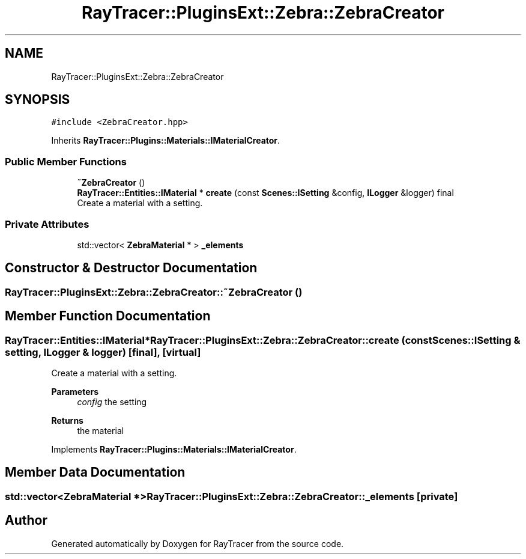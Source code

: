 .TH "RayTracer::PluginsExt::Zebra::ZebraCreator" 1 "Thu May 11 2023" "RayTracer" \" -*- nroff -*-
.ad l
.nh
.SH NAME
RayTracer::PluginsExt::Zebra::ZebraCreator
.SH SYNOPSIS
.br
.PP
.PP
\fC#include <ZebraCreator\&.hpp>\fP
.PP
Inherits \fBRayTracer::Plugins::Materials::IMaterialCreator\fP\&.
.SS "Public Member Functions"

.in +1c
.ti -1c
.RI "\fB~ZebraCreator\fP ()"
.br
.ti -1c
.RI "\fBRayTracer::Entities::IMaterial\fP * \fBcreate\fP (const \fBScenes::ISetting\fP &config, \fBILogger\fP &logger) final"
.br
.RI "Create a material with a setting\&. "
.in -1c
.SS "Private Attributes"

.in +1c
.ti -1c
.RI "std::vector< \fBZebraMaterial\fP * > \fB_elements\fP"
.br
.in -1c
.SH "Constructor & Destructor Documentation"
.PP 
.SS "RayTracer::PluginsExt::Zebra::ZebraCreator::~ZebraCreator ()"

.SH "Member Function Documentation"
.PP 
.SS "\fBRayTracer::Entities::IMaterial\fP* RayTracer::PluginsExt::Zebra::ZebraCreator::create (const \fBScenes::ISetting\fP & setting, \fBILogger\fP & logger)\fC [final]\fP, \fC [virtual]\fP"

.PP
Create a material with a setting\&. 
.PP
\fBParameters\fP
.RS 4
\fIconfig\fP the setting
.RE
.PP
\fBReturns\fP
.RS 4
the material 
.RE
.PP

.PP
Implements \fBRayTracer::Plugins::Materials::IMaterialCreator\fP\&.
.SH "Member Data Documentation"
.PP 
.SS "std::vector<\fBZebraMaterial\fP *> RayTracer::PluginsExt::Zebra::ZebraCreator::_elements\fC [private]\fP"


.SH "Author"
.PP 
Generated automatically by Doxygen for RayTracer from the source code\&.

